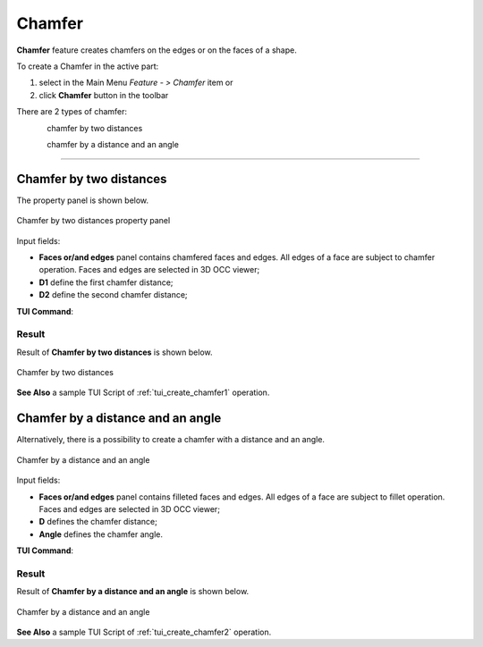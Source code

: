 .. |chamfer.icon|    image:: images/chamfer.png

.. _featureChamfer:

Chamfer
=======

**Chamfer** feature creates chamfers on the edges or on the faces of a shape. 

To create a Chamfer in the active part:

#. select in the Main Menu *Feature - > Chamfer* item  or
#. click |chamfer.icon| **Chamfer** button in the toolbar

There are 2 types of chamfer:

.. figure:: images/chamfer_distances.png   
   :align: left
   :height: 24px

chamfer by two distances

.. figure:: images/chamfer_dist_angle.png   
   :align: left
   :height: 24px

chamfer by a distance and an angle

--------------------------------------------------------------------------------

Chamfer by two distances
------------------------

The  property panel is shown below.

.. figure:: images/ChamferDistances.png
   :align: center

   Chamfer by two distances property panel

Input fields:

- **Faces or/and edges** panel contains chamfered faces and edges. All edges of a face are subject to chamfer operation. Faces and edges are selected in 3D OCC viewer;
- **D1** define the first chamfer distance;
- **D2** define the second chamfer distance;

**TUI Command**:

.. py:function:: model.addChamfer(Part_doc, [face,edge], perfomDistances, D1, D2)

    :param part: The current part object.
    :param list: A list of faces and edges subject to fillet operation in format *model.selection(TYPE, shape)*.
    :param boolean: A "True" flag to indicate that the type of chamfer is by two distances. 
    :param number: D1 value.
    :param number: D2 value.
    :return: Created object.

Result
""""""

Result of **Chamfer by two distances** is shown below.

.. figure:: images/chamfer_res_distances.png
   :align: center

   Chamfer by two distances

**See Also** a sample TUI Script of :ref:`tui_create_chamfer1` operation.

Chamfer by a distance and an angle
----------------------------------

Alternatively, there is a possibility to create a chamfer with a distance and an angle.

.. figure:: images/ChamferDistAngle.png
   :align: center

   Chamfer by a distance and an angle

Input fields:

- **Faces or/and edges** panel contains filleted faces and edges. All edges of a face are subject to fillet operation. Faces and edges are selected in 3D OCC viewer;
- **D** defines the chamfer distance;  
- **Angle** defines the chamfer angle.

**TUI Command**:

.. py:function:: model.addChamfer(Part_doc, [face,edge], perfomDistances, D, Angle)

    :param part: The current part object.
    :param list: A list of faces and edges subject to fillet operation in format *model.selection(TYPE, shape)*.
    :param boolean: A "False" flag to indicate that the type of chamfer is by a distance and an angle.
    :param number: D value.
    :param number: Angle value.
    :return: Created object.

Result
""""""

Result of **Chamfer by a distance and an angle** is shown below.

.. figure:: images/chamfer_res_dist_angle.png
   :align: center

   Chamfer by a distance and an angle

**See Also** a sample TUI Script of :ref:`tui_create_chamfer2` operation.
